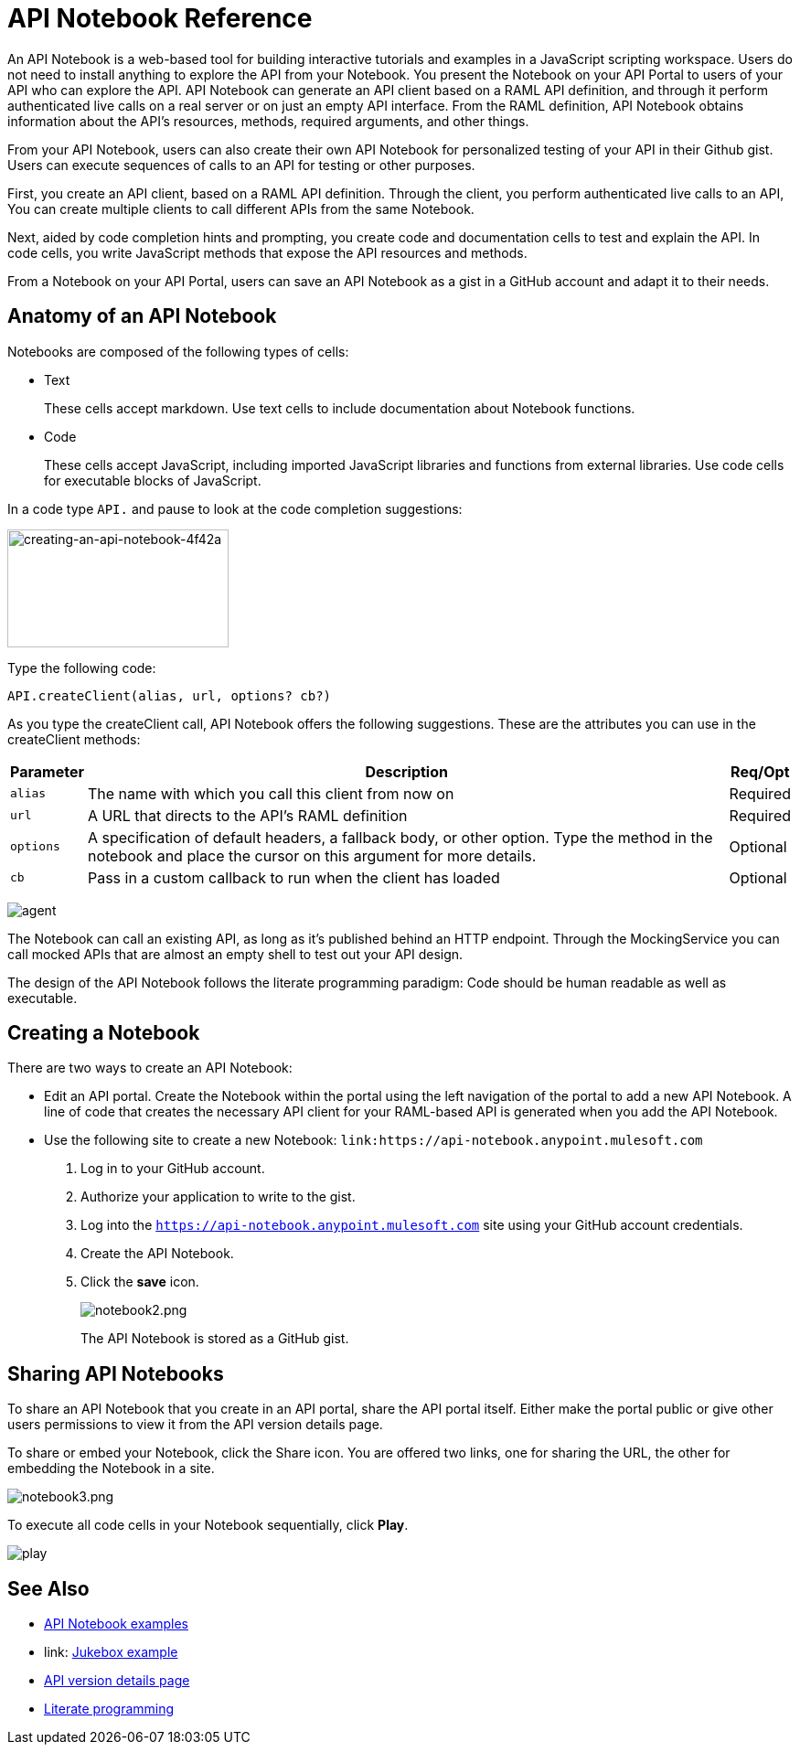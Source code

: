 = API Notebook Reference
:keywords: api, notebook

An API Notebook is a web-based tool for building interactive tutorials and examples in a JavaScript scripting workspace. Users do not need to install anything to explore the API from your Notebook. You present the Notebook on your API Portal to users of your API who can explore the API. API Notebook can generate an API client based on a RAML API definition, and through it perform authenticated live calls on a real server or on just an empty API interface.  From the RAML definition, API Notebook obtains information about the API's resources, methods, required arguments, and other things.

From your API Notebook, users can also create their own API Notebook for personalized testing of your API in their Github gist.  Users can execute sequences of calls to an API for testing or other purposes.

First, you create an API client, based on a RAML API definition. Through the client, you perform authenticated live calls to an API,  You can create multiple clients to call different APIs from the same Notebook.

Next, aided by code completion hints and prompting, you create code and documentation cells to test and explain the API. In code cells, you write JavaScript methods that expose the API resources and methods.

From a Notebook on your API Portal, users can save an API Notebook as a gist in a GitHub account and adapt it to their needs.

== Anatomy of an API Notebook

Notebooks are composed of the following types of cells:

* Text
+
These cells accept markdown. Use text cells to include documentation about Notebook functions.
* Code
+
These cells accept JavaScript, including imported JavaScript libraries and functions from external libraries. Use code cells for executable blocks of JavaScript.

In a code type `API.` and pause to look at the code completion suggestions:

image::creating-an-api-notebook-4f42a.png[creating-an-api-notebook-4f42a,height=129,width=242]

Type the following code:

----
API.createClient(alias, url, options? cb?)
----

As you type the createClient call, API Notebook offers the following suggestions. These are the attributes you can use in the createClient methods:

[%header%autowidth.spread]
|===
|Parameter |Description |Req/Opt
|`alias` |The name with which you call this client from now on |Required
|`url` |A URL that directs to the API's RAML definition |Required
|`options` |A specification of default headers, a fallback body, or other option. Type the method in the notebook and place the cursor on this argument for more details. |Optional
|`cb` |Pass in a custom callback to run when the client has loaded |Optional
|===

image:agent.png[agent]

The Notebook can call an existing API, as long as it's published behind an HTTP endpoint. Through the MockingService you can call mocked APIs that are almost an empty shell to test out your API design.

The design of the API Notebook follows the literate programming paradigm: Code should be human readable as well as executable.

== Creating a Notebook

There are two ways to create an API Notebook:

* Edit an API portal. Create the Notebook within the portal using the left navigation of the portal to add a new API Notebook. A line of code that creates the necessary API client for your RAML-based API is generated when you add the API Notebook.
* Use the following site to create a new Notebook: `link:https://api-notebook.anypoint.mulesoft.com`
+
. Log in to your GitHub account.
. Authorize your application to write to the gist.
. Log into the `https://api-notebook.anypoint.mulesoft.com` site using your GitHub account credentials.
. Create the API Notebook.
. Click the *save* icon.
+
image:notebook2.png[notebook2.png]
+
The API Notebook is stored as a GitHub gist.

== Sharing API Notebooks

To share an API Notebook that you create in an API portal, share the API portal itself. Either make the portal public or give other users permissions to view it from the API version details page.

To share or embed your Notebook, click the Share icon. You are offered two links, one for sharing the URL, the other for embedding the Notebook in a site.

image:notebook3.png[notebook3.png]

// this thing is broken it seems, hiding because i don't know how to fix this. (kris 7.14.2016) ++++
// <script src="https://api-notebook.anypoint.mulesoft.com/scripts/embed.js" data-notebook data-id="c07d2ae2cbcb21814577"></script>
// ++++

To execute all code cells in your Notebook sequentially, click *Play*.

image:play.png[play]

== See Also

* link:https://api-notebook.anypoint.mulesoft.com/#examples[API Notebook examples]
* link: https://api-notebook.anypoint.mulesoft.com/notebooks#385bebd014f27e72f72f[Jukebox example]
* link:/api-manager/tutorial-set-up-and-deploy-an-api-proxy[API version details page]
* link:https://en.wikipedia.org/wiki/Literate_programming[Literate programming]
